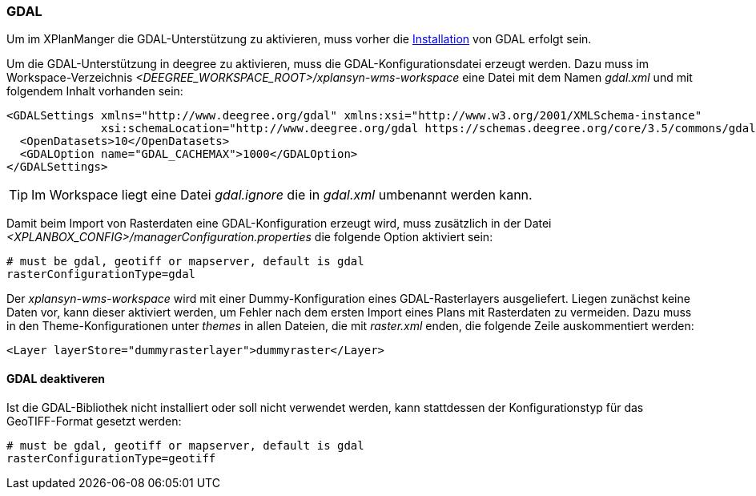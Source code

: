 [[konfiguration-gdal]]
=== GDAL

Um im XPlanManger die GDAL-Unterstützung zu aktivieren, muss vorher die <<installation-gdal,Installation>> von GDAL erfolgt sein.

Um die GDAL-Unterstützung in deegree zu aktivieren, muss die
GDAL-Konfigurationsdatei erzeugt werden. Dazu muss im Workspace-Verzeichnis _<DEEGREE_WORKSPACE_ROOT>/xplansyn-wms-workspace_ eine Datei mit dem Namen _gdal.xml_ und mit folgendem Inhalt vorhanden sein:

[source,xml]
----
<GDALSettings xmlns="http://www.deegree.org/gdal" xmlns:xsi="http://www.w3.org/2001/XMLSchema-instance"
              xsi:schemaLocation="http://www.deegree.org/gdal https://schemas.deegree.org/core/3.5/commons/gdal/gdal.xsd">
  <OpenDatasets>10</OpenDatasets>
  <GDALOption name="GDAL_CACHEMAX">1000</GDALOption>
</GDALSettings>
----

TIP: Im Workspace liegt eine Datei _gdal.ignore_ die in _gdal.xml_ umbenannt werden kann.

Damit beim Import von Rasterdaten eine GDAL-Konfiguration erzeugt wird,
muss zusätzlich in der Datei _<XPLANBOX_CONFIG>/managerConfiguration.properties_ die folgende Option aktiviert sein:

[source,properties]
----
# must be gdal, geotiff or mapserver, default is gdal
rasterConfigurationType=gdal
----

Der _xplansyn-wms-workspace_ wird mit einer Dummy-Konfiguration eines GDAL-Rasterlayers ausgeliefert. Liegen zunächst keine Daten vor, kann dieser aktiviert werden, um Fehler nach dem ersten Import eines Plans mit Rasterdaten zu vermeiden. Dazu muss in den Theme-Konfigurationen unter _themes_ in allen Dateien, die mit _raster.xml_ enden, die folgende Zeile auskommentiert werden:
[source,xml]
----
<Layer layerStore="dummyrasterlayer">dummyraster</Layer>
----

==== GDAL deaktiveren

Ist die GDAL-Bibliothek nicht installiert oder soll nicht verwendet werden, kann stattdessen der Konfigurationstyp für das GeoTIFF-Format gesetzt werden:

[source,properties]
----
# must be gdal, geotiff or mapserver, default is gdal
rasterConfigurationType=geotiff
----